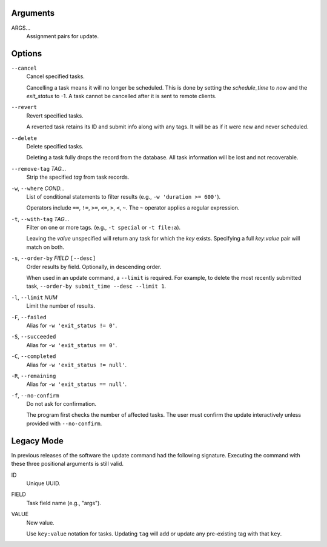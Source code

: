 Arguments
^^^^^^^^^

ARGS...
    Assignment pairs for update.

Options
^^^^^^^

``--cancel``
    Cancel specified tasks.

    Cancelling a task means it will no longer be scheduled.
    This is done by setting the `schedule_time` to `now` and the `exit_status` to -1.
    A task cannot be cancelled after it is sent to remote clients.

``--revert``
    Revert specified tasks.

    A reverted task retains its ID and submit info along with any tags.
    It will be as if it were new and never scheduled.

``--delete``
    Delete specified tasks.

    Deleting a task fully drops the record from the database.
    All task information will be lost and not recoverable.

``--remove-tag`` *TAG...*
    Strip the specified `tag` from task records.


``-w``, ``--where`` *COND...*
    List of conditional statements to filter results (e.g., ``-w 'duration >= 600'``).

    Operators include ``==``, ``!=``, ``>=``, ``<=``, ``>``, ``<``, ``~``.
    The ``~`` operator applies a regular expression.

``-t``, ``--with-tag`` *TAG*...
    Filter on one or more tags. (e.g., ``-t special`` or ``-t file:a``).

    Leaving the `value` unspecified will return any task for which the `key` exists.
    Specifying a full `key`:`value` pair will match on both.

``-s``, ``--order-by`` *FIELD* ``[--desc]``
    Order results by field. Optionally, in descending order.

    When used in an update command, a ``--limit`` is required.
    For example, to delete the most recently submitted task,
    ``--order-by submit_time --desc --limit 1``.

``-l``, ``--limit`` *NUM*
    Limit the number of results.

``-F``, ``--failed``
    Alias for ``-w 'exit_status != 0'``.

``-S``, ``--succeeded``
    Alias for ``-w 'exit_status == 0'``.

``-C``, ``--completed``
    Alias for ``-w 'exit_status != null'``.

``-R``, ``--remaining``
    Alias for ``-w 'exit_status == null'``.

``-f``, ``--no-confirm``
    Do not ask for confirmation.

    The program first checks the number of affected tasks.
    The user must confirm the update interactively unless provided with
    ``--no-confirm``.

Legacy Mode
^^^^^^^^^^^

In previous releases of the software the update command had the following signature.
Executing the command with these three positional arguments is still valid.

ID
    Unique UUID.

FIELD
    Task field name (e.g., "args").

VALUE
    New value.

    Use ``key:value`` notation for tasks.
    Updating ``tag`` will add or update any pre-existing tag with that ``key``.
